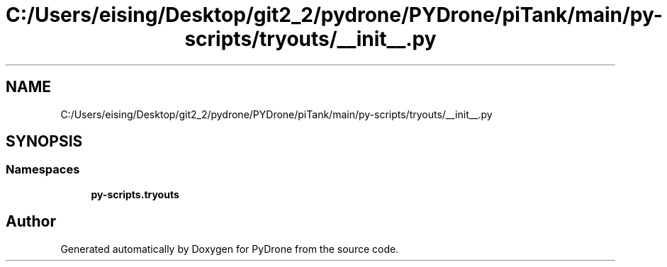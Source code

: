 .TH "C:/Users/eising/Desktop/git2_2/pydrone/PYDrone/piTank/main/py-scripts/tryouts/__init__.py" 3 "Tue Oct 22 2019" "Version 1.0" "PyDrone" \" -*- nroff -*-
.ad l
.nh
.SH NAME
C:/Users/eising/Desktop/git2_2/pydrone/PYDrone/piTank/main/py-scripts/tryouts/__init__.py
.SH SYNOPSIS
.br
.PP
.SS "Namespaces"

.in +1c
.ti -1c
.RI " \fBpy\-scripts\&.tryouts\fP"
.br
.in -1c
.SH "Author"
.PP 
Generated automatically by Doxygen for PyDrone from the source code\&.
